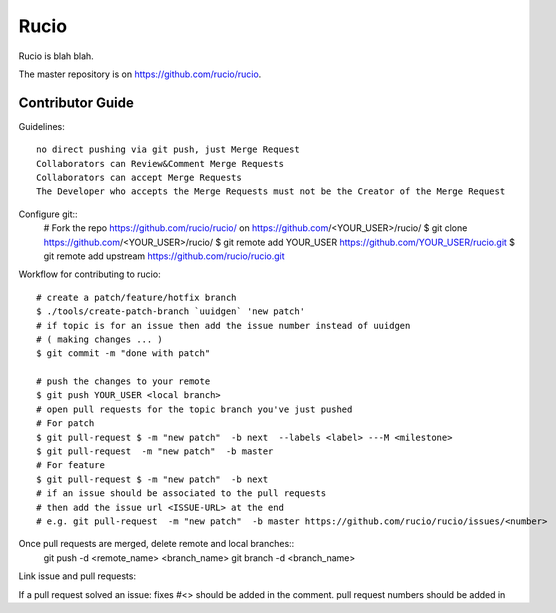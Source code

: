 Rucio
=====

Rucio is blah blah.

The master repository is on `<https://github.com/rucio/rucio>`_.

Contributor Guide
------------------

Guidelines::

    no direct pushing via git push, just Merge Request
    Collaborators can Review&Comment Merge Requests
    Collaborators can accept Merge Requests
    The Developer who accepts the Merge Requests must not be the Creator of the Merge Request


Configure git::
    # Fork the repo https://github.com/rucio/rucio/ on https://github.com/<YOUR_USER>/rucio/
    $ git clone https://github.com/<YOUR_USER>/rucio/
    $ git remote add YOUR_USER https://github.com/YOUR_USER/rucio.git
    $  git remote add upstream https://github.com/rucio/rucio.git

Workflow for contributing to rucio::

    # create a patch/feature/hotfix branch
    $ ./tools/create-patch-branch `uuidgen` 'new patch'
    # if topic is for an issue then add the issue number instead of uuidgen
    # ( making changes ... )
    $ git commit -m "done with patch"

    # push the changes to your remote
    $ git push YOUR_USER <local branch>
    # open pull requests for the topic branch you've just pushed
    # For patch
    $ git pull-request $ -m "new patch"  -b next  --labels <label> ---M <milestone>
    $ git pull-request  -m "new patch"  -b master
    # For feature
    $ git pull-request $ -m "new patch"  -b next
    # if an issue should be associated to the pull requests
    # then add the issue url <ISSUE-URL> at the end
    # e.g. git pull-request  -m "new patch"  -b master https://github.com/rucio/rucio/issues/<number>

Once pull requests are merged, delete remote and local branches::
    git push -d <remote_name> <branch_name>
    git branch -d <branch_name>

Link issue and pull requests::

If a pull request solved an issue: fixes #<>  should be added in the comment.
pull request numbers should be added in
